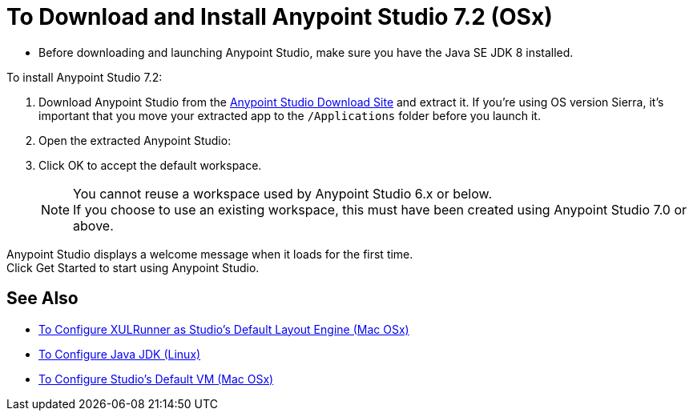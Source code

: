 = To Download and Install Anypoint Studio 7.2 (OSx)

* Before downloading and launching Anypoint Studio, make sure you have the Java SE JDK 8 installed.

To install Anypoint Studio 7.2:

. Download Anypoint Studio from the link:https://www.mulesoft.com/lp/dl/studio[Anypoint Studio Download Site] and extract it.
If you're using OS version Sierra, it's important that you move your extracted app to the `/Applications` folder before you launch it.
. Open the extracted Anypoint Studio:
. Click OK to accept the default workspace. +
+
[NOTE]
--
You cannot reuse a workspace used by Anypoint Studio 6.x or below. +
If you choose to use an existing workspace, this must have been created using Anypoint Studio 7.0 or above.
--

Anypoint Studio displays a welcome message when it loads for the first time. +
Click Get Started to start using Anypoint Studio.


== See Also

* link:/anypoint-studio/v/7.2/studio-xulrunner-unx-task[To Configure XULRunner as Studio's Default Layout Engine (Mac OSx)]
* link:/anypoint-studio/v/7.2/jdk-requirement-lnx-worflow[To Configure Java JDK (Linux)]
* link:/anypoint-studio/v/7.2/studio-configure-vm-task-unx[To Configure Studio's Default VM (Mac OSx)]
